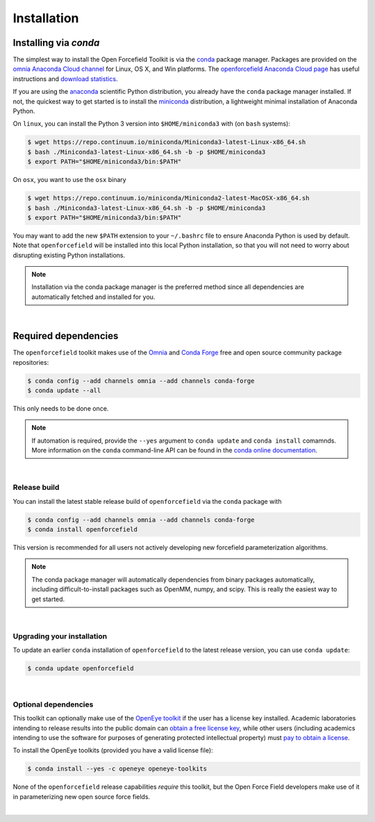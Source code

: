 .. _installation:

Installation
************

Installing via `conda`
======================

The simplest way to install the Open Forcefield Toolkit is via the `conda <http://www.continuum.io/blog/conda>`_  package manager.
Packages are provided on the `omnia Anaconda Cloud channel <http://anaconda.org/omnia>`_ for Linux, OS X, and Win platforms.
The `openforcefield Anaconda Cloud page <https://anaconda.org/omnia/openforcefield>`_ has useful instructions and `download statistics <https://anaconda.org/omnia/openforcefield/files>`_.

If you are using the `anaconda <https://www.continuum.io/downloads/>`_ scientific Python distribution, you already have the ``conda`` package manager installed.
If not, the quickest way to get started is to install the `miniconda <http://conda.pydata.org/miniconda.html>`_ distribution, a lightweight minimal installation of Anaconda Python.

On ``linux``, you can install the Python 3 version into ``$HOME/miniconda3`` with (on ``bash`` systems):

.. code-block:: bash

   $ wget https://repo.continuum.io/miniconda/Miniconda3-latest-Linux-x86_64.sh
   $ bash ./Miniconda3-latest-Linux-x86_64.sh -b -p $HOME/miniconda3
   $ export PATH="$HOME/miniconda3/bin:$PATH"

On ``osx``, you want to use the ``osx`` binary

.. code-block:: bash

   $ wget https://repo.continuum.io/miniconda/Miniconda2-latest-MacOSX-x86_64.sh
   $ bash ./Miniconda3-latest-Linux-x86_64.sh -b -p $HOME/miniconda3
   $ export PATH="$HOME/miniconda3/bin:$PATH"

You may want to add the new ``$PATH`` extension to your ``~/.bashrc`` file to ensure Anaconda Python is used by default.
Note that ``openforcefield`` will be installed into this local Python installation, so that you will not need to worry about disrupting existing Python installations.

.. note:: Installation via the conda package manager is the preferred method since all dependencies are automatically fetched and installed for you.

|

Required dependencies
=======================

The ``openforcefield`` toolkit makes use of the `Omnia <http://www.omnia.md>`_ and `Conda Forge <https://conda-forge.org/>`_ free and open source community package repositories:

.. code-block:: bash

   $ conda config --add channels omnia --add channels conda-forge
   $ conda update --all

This only needs to be done once.

.. note ::

   If automation is required, provide the ``--yes`` argument to ``conda update`` and ``conda install`` comamnds.
   More information on the ``conda`` command-line API can be found in the `conda online documentation <https://conda.io/docs/commands.html>`_.

|

Release build
-------------

You can install the latest stable release build of ``openforcefield`` via the ``conda`` package with

.. code-block:: none

   $ conda config --add channels omnia --add channels conda-forge
   $ conda install openforcefield

This version is recommended for all users not actively developing new forcefield parameterization algorithms.

.. note:: The conda package manager will automatically dependencies from binary packages automatically, including difficult-to-install packages such as OpenMM, numpy, and scipy. This is really the easiest way to get started.

|

Upgrading your installation
---------------------------

To update an earlier ``conda`` installation of ``openforcefield`` to the latest release version, you can use ``conda update``:

.. code-block:: bash

   $ conda update openforcefield

|

Optional dependencies
---------------------

This toolkit can optionally make use of the `OpenEye toolkit <https://www.eyesopen.com/toolkit-development>`_ if the user has a license key installed.
Academic laboratories intending to release results into the public domain can `obtain a free license key <https://www.eyesopen.com/licensing-philosophy>`_, while other users (including academics intending to use the software for purposes of generating protected intellectual property) must `pay to obtain a license <https://www.eyesopen.com/pricing>`_.

To install the OpenEye toolkits (provided you have a valid license file):

.. code-block:: none

   $ conda install --yes -c openeye openeye-toolkits

None of the ``openforcefield`` release capabilities *require* this toolkit, but the Open Force Field developers make use of it in parameterizing new open source force fields.

|
